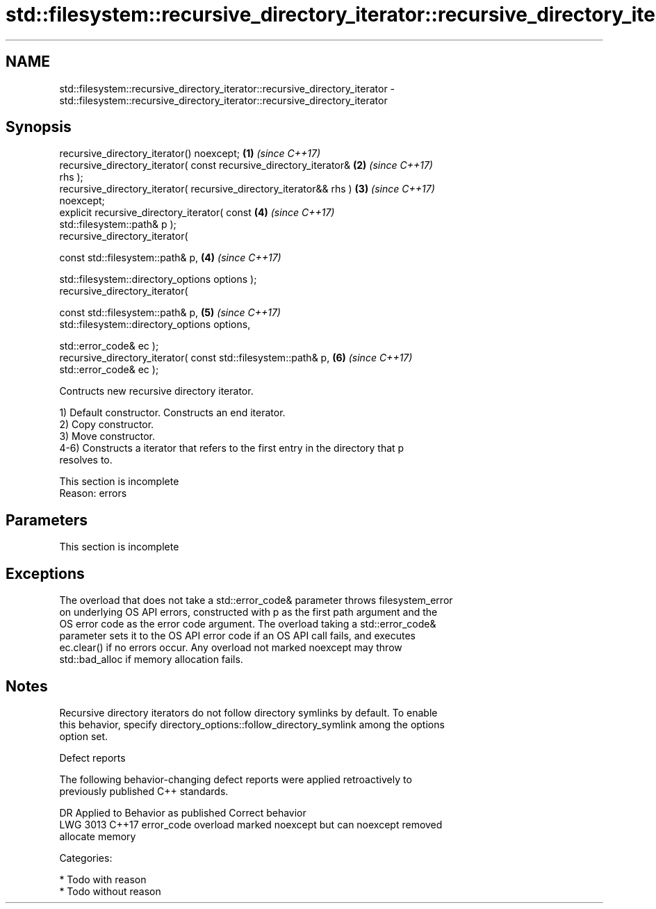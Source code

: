 .TH std::filesystem::recursive_directory_iterator::recursive_directory_iterator 3 "2019.03.28" "http://cppreference.com" "C++ Standard Libary"
.SH NAME
std::filesystem::recursive_directory_iterator::recursive_directory_iterator \- std::filesystem::recursive_directory_iterator::recursive_directory_iterator

.SH Synopsis
   recursive_directory_iterator() noexcept;                           \fB(1)\fP \fI(since C++17)\fP
   recursive_directory_iterator( const recursive_directory_iterator&  \fB(2)\fP \fI(since C++17)\fP
   rhs );
   recursive_directory_iterator( recursive_directory_iterator&& rhs ) \fB(3)\fP \fI(since C++17)\fP
   noexcept;
   explicit recursive_directory_iterator( const                       \fB(4)\fP \fI(since C++17)\fP
   std::filesystem::path& p );
   recursive_directory_iterator(

     const std::filesystem::path& p,                                  \fB(4)\fP \fI(since C++17)\fP

     std::filesystem::directory_options options );
   recursive_directory_iterator(

     const std::filesystem::path& p,                                  \fB(5)\fP \fI(since C++17)\fP
     std::filesystem::directory_options options,

     std::error_code& ec );
   recursive_directory_iterator( const std::filesystem::path& p,      \fB(6)\fP \fI(since C++17)\fP
   std::error_code& ec );

   Contructs new recursive directory iterator.

   1) Default constructor. Constructs an end iterator.
   2) Copy constructor.
   3) Move constructor.
   4-6) Constructs a iterator that refers to the first entry in the directory that p
   resolves to.

    This section is incomplete
    Reason: errors

.SH Parameters

    This section is incomplete

.SH Exceptions

   The overload that does not take a std::error_code& parameter throws filesystem_error
   on underlying OS API errors, constructed with p as the first path argument and the
   OS error code as the error code argument. The overload taking a std::error_code&
   parameter sets it to the OS API error code if an OS API call fails, and executes
   ec.clear() if no errors occur. Any overload not marked noexcept may throw
   std::bad_alloc if memory allocation fails.

.SH Notes

   Recursive directory iterators do not follow directory symlinks by default. To enable
   this behavior, specify directory_options::follow_directory_symlink among the options
   option set.

   Defect reports

   The following behavior-changing defect reports were applied retroactively to
   previously published C++ standards.

      DR    Applied to              Behavior as published              Correct behavior
   LWG 3013 C++17      error_code overload marked noexcept but can     noexcept removed
                       allocate memory

   Categories:

     * Todo with reason
     * Todo without reason
